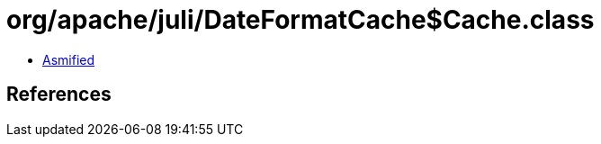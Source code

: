 = org/apache/juli/DateFormatCache$Cache.class

 - link:DateFormatCache$Cache-asmified.java[Asmified]

== References

